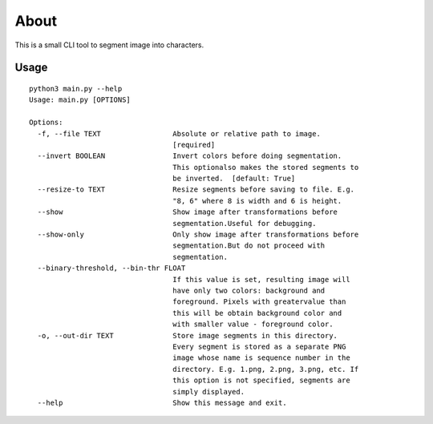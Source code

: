 =====
About
=====

This is a small CLI tool to segment image into characters.

Usage
=====

::

    python3 main.py --help
    Usage: main.py [OPTIONS]

    Options:
      -f, --file TEXT                 Absolute or relative path to image.
                                      [required]
      --invert BOOLEAN                Invert colors before doing segmentation.
                                      This optionalso makes the stored segments to
                                      be inverted.  [default: True]
      --resize-to TEXT                Resize segments before saving to file. E.g.
                                      "8, 6" where 8 is width and 6 is height.
      --show                          Show image after transformations before
                                      segmentation.Useful for debugging.
      --show-only                     Only show image after transformations before
                                      segmentation.But do not proceed with
                                      segmentation.
      --binary-threshold, --bin-thr FLOAT
                                      If this value is set, resulting image will
                                      have only two colors: background and
                                      foreground. Pixels with greatervalue than
                                      this will be obtain background color and
                                      with smaller value - foreground color.
      -o, --out-dir TEXT              Store image segments in this directory.
                                      Every segment is stored as a separate PNG
                                      image whose name is sequence number in the
                                      directory. E.g. 1.png, 2.png, 3.png, etc. If
                                      this option is not specified, segments are
                                      simply displayed.
      --help                          Show this message and exit.
